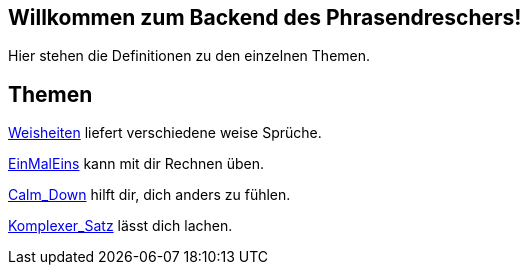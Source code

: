 == Willkommen zum Backend des Phrasendreschers!

Hier stehen die Definitionen zu den einzelnen Themen.

== Themen

link:Weisheiten[] liefert verschiedene weise Sprüche.

link:EinMalEins[] kann mit dir Rechnen üben.

link:Calm_Down[] hilft dir, dich anders zu fühlen.

link:Komplexer_Satz[] lässt dich lachen.
